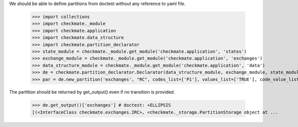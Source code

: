 We should be able to define partitions from doctest
without any reference to yaml file.

    >>> import collections
    >>> import checkmate._module
    >>> import checkmate.application
    >>> import checkmate.data_structure
    >>> import checkmate.partition_declarator
    >>> state_module = checkmate._module.get_module('checkmate.application', 'states')
    >>> exchange_module = checkmate._module.get_module('checkmate.application', 'exchanges')
    >>> data_structure_module = checkmate._module.get_module('checkmate.application', 'data')
    >>> de = checkmate.partition_declarator.Declarator(data_structure_module, exchange_module, state_module=state_module)
    >>> par = de.new_partition('exchanges', "RC", codes_list=['P1'], values_list=['TRUE'], code_value_list=[('P1', 'FALSE')])

The partition should be returned by get_output()
even if no transition is provided.

    >>> de.get_output()['exchanges'] # doctest: +ELLIPSIS
    [(<InterfaceClass checkmate.exchanges.IRC>, <checkmate._storage.PartitionStorage object at ...


